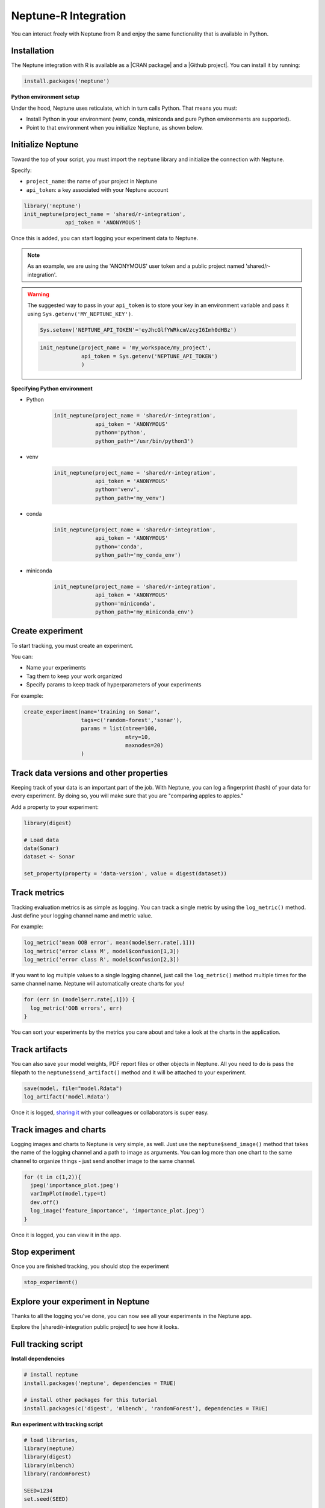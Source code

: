 .. _integrations-r:

Neptune-R Integration
=====================

You can interact freely with Neptune from R and enjoy the same functionality that is available in Python.

Installation
------------

The Neptune integration with R is available as a |CRAN package| and a |Github project|.
You can install it by running:

.. code:: R

    install.packages('neptune')

**Python environment setup**

Under the hood, Neptune uses reticulate, which in turn calls Python.
That means you must:

* Install Python in your environment (venv, conda, miniconda and pure Python environments are supported).
* Point to that environment when you initialize Neptune, as shown below.

Initialize Neptune
------------------
Toward the top of your script, you must import the ``neptune`` library and initialize the connection with Neptune.

Specify:

* ``project_name``: the name of your project in Neptune
* ``api_token``: a key associated with your Neptune account

.. code:: R

    library('neptune')
    init_neptune(project_name = 'shared/r-integration',
                 api_token = 'ANONYMOUS')

Once this is added, you can start logging your experiment data to Neptune.

.. note:: As an example, we are using the 'ANONYMOUS' user token and a public project named 'shared/r-integration'.

.. warning:: The suggested way to pass in your ``api_token`` is to store your key in an environment variable and pass it using ``Sys.getenv('MY_NEPTUNE_KEY')``.

    .. code:: R

        Sys.setenv('NEPTUNE_API_TOKEN'='eyJhcGlfYWRkcmVzcyI6Imh0dHBz')

    .. code:: R

        init_neptune(project_name = 'my_workspace/my_project',
                     api_token = Sys.getenv('NEPTUNE_API_TOKEN')
                     )

**Specifying Python environment**

* Python

    .. code:: R

        init_neptune(project_name = 'shared/r-integration',
                     api_token = 'ANONYMOUS'
                     python='python',
                     python_path='/usr/bin/python3')

* venv

    .. code:: R

        init_neptune(project_name = 'shared/r-integration',
                     api_token = 'ANONYMOUS'
                     python='venv',
                     python_path='my_venv')

* conda

    .. code:: R

        init_neptune(project_name = 'shared/r-integration',
                     api_token = 'ANONYMOUS'
                     python='conda',
                     python_path='my_conda_env')

* miniconda

    .. code:: R

        init_neptune(project_name = 'shared/r-integration',
                     api_token = 'ANONYMOUS'
                     python='miniconda',
                     python_path='my_miniconda_env')

Create experiment
-----------------

To start tracking, you must create an experiment.

You can:

* Name your experiments
* Tag them to keep your work organized
* Specify params to keep track of hyperparameters of your experiments

For example:

.. code:: R

    create_experiment(name='training on Sonar',
                      tags=c('random-forest','sonar'),
                      params = list(ntree=100,
                                    mtry=10,
                                    maxnodes=20)
                      )

Track data versions and other properties
----------------------------------------

Keeping track of your data is an important part of the job. With Neptune, you can log a fingerprint (hash) of your data for every experiment.
By doing so, you will make sure that you are "comparing apples to apples."

Add a property to your experiment:

.. code:: R

    library(digest)

    # Load data
    data(Sonar)
    dataset <- Sonar

    set_property(property = 'data-version', value = digest(dataset))

Track metrics
-------------
Tracking evaluation metrics is as simple as logging.
You can track a single metric by using the ``log_metric()`` method.
Just define your logging channel name and metric value.

For example:

.. code:: R

    log_metric('mean OOB error', mean(model$err.rate[,1]))
    log_metric('error class M', model$confusion[1,3])
    log_metric('error class R', model$confusion[2,3])

If you want to log multiple values to a single logging channel, just call the ``log_metric()`` method multiple times for the same channel name.
Neptune will automatically create charts for you!

.. code:: R

    for (err in (model$err.rate[,1])) {
      log_metric('OOB errors', err)
    }

You can sort your experiments by the metrics you care about and take a look at the charts in the application.

Track artifacts
---------------
You can also save your model weights, PDF report files or other objects in Neptune. All you need to do is pass the filepath to the ``neptune$send_artifact()`` method and it will be attached to your experiment.

.. code:: R

    save(model, file="model.Rdata")
    log_artifact('model.Rdata')

Once it is logged, `sharing it <../learn-about-neptune/collaborate.html#experiment-charts-and-other-resources>`_ with your colleagues or collaborators is super easy.

Track images and charts
-----------------------
Logging images and charts to Neptune is very simple, as well. Just use the ``neptune$send_image()`` method that takes the name of the logging channel and a path to image as arguments. You can log more than one chart to the same channel to organize things - just send another image to the same channel.

.. code:: R

    for (t in c(1,2)){
      jpeg('importance_plot.jpeg')
      varImpPlot(model,type=t)
      dev.off()
      log_image('feature_importance', 'importance_plot.jpeg')
    }

Once it is logged, you can view it in the app.

Stop experiment
---------------

Once you are finished tracking, you should stop the experiment

.. code:: R

   stop_experiment()

Explore your experiment in Neptune
----------------------------------

Thanks to all the logging you've done, you can now see all your experiments in the Neptune app.

Explore the |shared/r-integration public project| to see how it looks.

.. image:: ../_static/images/integrations/r-integration-tour.gif
   :target: ../_static/images/integrations/r-integration-tour.gif
   :alt: Experiment Tracking in R

Full tracking script
--------------------

**Install dependencies**

.. code:: R

    # install neptune
    install.packages('neptune', dependencies = TRUE)

    # install other packages for this tutorial
    install.packages(c('digest', 'mlbench', 'randomForest'), dependencies = TRUE)

**Run experiment with tracking script**

.. code:: R

    # load libraries,
    library(neptune)
    library(digest)
    library(mlbench)
    library(randomForest)

    SEED=1234
    set.seed(SEED)

    # load dataset
    data(Sonar)
    dataset <- Sonar
    x <- dataset[,1:60]   # predictors
    y <- dataset[,61]     # labels

    # Initialize Neptune
    init_neptune(project_name = 'shared/r-integration',
                 api_token = 'ANONYMOUS',
                 python='miniconda',
                 python_path='py_37'
                 )

    # Start an experiment and track hyperparameters

    params = list(ntree=625,
                  mtry=13,
                  maxnodes=50
                  )

    create_experiment(name='training on Sonar',
                      tags=c('random-forest','sonar'),
                      params = params
    )

    # track data version and SEED
    set_property(property = 'data-version', value = digest(dataset))
    set_property(property = 'seed', value = SEED)

    # train your model
    model <- randomForest(x = x, y = y,
      ntree=params$ntree, mtry = params$mtry, maxnodes = params$maxnodes,
      importance = TRUE
      )

    # Log metrics

    log_metric('mean OOB error', mean(model$err.rate[,1]))
    log_metric('error class M', model$confusion[1,3])
    log_metric('error class R', model$confusion[2,3])

    for (err in (model$err.rate[,1])) {
      log_metric('OOB errors', err)
    }

    # Log artifact
    save(model, file="model.Rdata")
    log_artifact('model.Rdata')

    # Log image
    for (t in c(1,2)){
      jpeg('importance_plot.jpeg')
      varImpPlot(model,type=t)
      dev.off()
      log_image('feature_importance', 'importance_plot.jpeg')
    }

    # Stop Experiment
    stop_experiment()


.. |shared/r-integration public project| raw:: html

    <a href="https://ui.neptune.ai/o/shared/org/r-integration/experiments?viewId=fa3b57a5-77fb-4edb-83fc-505014d3649d" target="_blank">shared/r-integration public project</a>

.. |CRAN package| raw:: html

    <a href="https://cran.r-project.org/web/packages/neptune/index.html" target="_blank">CRAN package</a>

.. |Github project| raw:: html

    <a href="https://github.com/neptune-ai/neptune-r" target="_blank">Github project</a>
